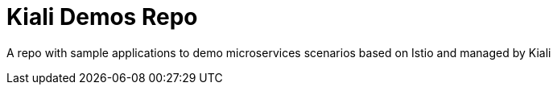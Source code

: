 = Kiali Demos Repo

A repo with sample applications to demo microservices scenarios based on Istio and managed by Kiali
